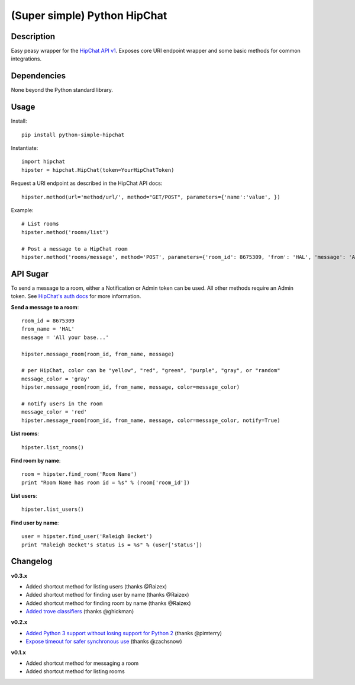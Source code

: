 (Super simple) Python HipChat
=============================

Description
-----------

Easy peasy wrapper for the `HipChat API v1 <https://www.hipchat.com/docs/api>`_. Exposes core URI endpoint wrapper and some basic methods for common integrations.


Dependencies
------------
None beyond the Python standard library.


Usage
-----

Install::

    pip install python-simple-hipchat

Instantiate::

    import hipchat
    hipster = hipchat.HipChat(token=YourHipChatToken)

Request a URI endpoint as described in the HipChat API docs::

    hipster.method(url='method/url/', method="GET/POST", parameters={'name':'value', })

Example::

    # List rooms
    hipster.method('rooms/list')

    # Post a message to a HipChat room
    hipster.method('rooms/message', method='POST', parameters={'room_id': 8675309, 'from': 'HAL', 'message': 'All your base...'})


API Sugar
---------

To send a message to a room, either a Notification or Admin token can be used. All other methods require an Admin token. See `HipChat's auth docs <https://www.hipchat.com/docs/api/auth>`_ for more information.

**Send a message to a room**::

    room_id = 8675309
    from_name = 'HAL'
    message = 'All your base...'

    hipster.message_room(room_id, from_name, message)

    # per HipChat, color can be "yellow", "red", "green", "purple", "gray", or "random"
    message_color = 'gray'
    hipster.message_room(room_id, from_name, message, color=message_color)

    # notify users in the room
    message_color = 'red'
    hipster.message_room(room_id, from_name, message, color=message_color, notify=True)

**List rooms**::
 
    hipster.list_rooms()
    
**Find room by name**::

    room = hipster.find_room('Room Name')
    print "Room Name has room id = %s" % (room['room_id'])

**List users**::

    hipster.list_users()

**Find user by name**::

    user = hipster.find_user('Raleigh Becket')
    print "Raleigh Becket's status is = %s" % (user['status'])



Changelog
---------

**v0.3.x**

- Added shortcut method for listing users (thanks @Raizex)
- Added shortcut method for finding user by name (thanks @Raizex)
- Added shortcut method for finding room by name (thanks @Raizex)
- `Added trove classifiers <https://pypi.python.org/pypi?%3Aaction=list_classifiers>`_ (thanks @ghickman)

**v0.2.x**

- `Added Python 3 support without losing support for Python 2 <https://github.com/kurttheviking/python-simple-hipchat/pull/9>`_ (thanks @pimterry)
- `Expose timeout for safer synchronous use <https://github.com/kurttheviking/python-simple-hipchat/pull/3>`_ (thanks @zachsnow)

**v0.1.x**

- Added shortcut method for messaging a room
- Added shortcut method for listing rooms
